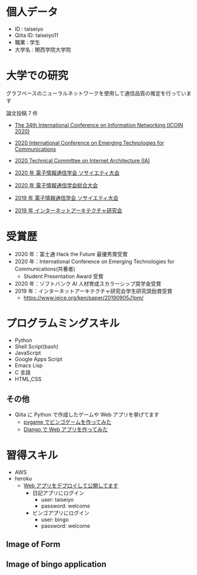 * 個人データ
- ID : taiseiyo
- Qiita ID: taiseiyo11
- 職業 : 学生
- 大学名 : 関西学院大学院

* 大学での研究
グラフベースのニューラルネットワークを使用して通信品質の推定を行っています

論文投稿 7 件

- [[https://ieeexplore.ieee.org/document/9016603][The 34th International Conference on Information Networking (ICOIN 2020)]]

- [[https://www.ieice.org/cs/icetc/doc/Short_Presentation_program.pdf][2020 International Conference on Emerging Technologies for Communications]]

- [[https://www.ieice.org/ken/paper/20201001qCAs/eng/][2020 Technical Committee on Internet Architecture (IA)]]

- [[https://www.ieice-taikai.jp/2020society/jpn/p_pro/0828_Bpro.pdf][2020 年 電子情報通信学会 ソサイエティ大会]]

- [[https://www.ieice-taikai.jp/2020general/jpn/p_pro/0212_Bpro.pdf][2020 年 電子情報通信学会総合大会]]

- [[https://www.ieice-taikai.jp/2019society/jpn/p_pro/0815_Bpro.pdf][2019 年 電子情報通信学会 ソサイエティ大会]]

- [[https://www.ieice.org/ken/paper/20190905J1pm/][2019 年 インターネットアーキテクチャ研究会]]

* 受賞歴
- 2020 年：富士通 Hack the Future 最優秀賞受賞
- 2020 年：International Conference on Emerging Technologies for Communications(共著者)
  - Student Presentation Award 受賞
- 2020 年：ソフトバンク AI 人材育成スカラーシップ奨学金受賞
- 2019 年：インターネットアーキテクチャ研究会学生研究奨励賞受賞
  - https://www.ieice.org/ken/paper/20190905J1pm/

* プログラムミングスキル
- Python
- Shell Script(bash)
- JavaScript
- Google Apps Script
- Emacs Lisp
- C 言語
- HTML,CSS
** その他
- Qiita に Python で作成したゲームや Web アプリを挙げてます
  - [[https://qiita.com/taiseiyo11/items/f8096c5ff59fd20b523a][pygame でビンゴゲームを作ってみた]]
  - [[https://qiita.com/taiseiyo11/items/48c42e25fbd29071ec46][Django で Web アプリを作ってみた]]

* 習得スキル
- AWS
- heroku
  - [[https://taiseiyo.herokuapp.com/][Web アプリをデプロイして公開してます]]
    - 日記アプリにログイン
      - user: taiseiyo
      - password: welcome
    - ビンゴアプリにログイン
      - user: bingo
      - password: welcome

** *Image of Form*
   [[https://github.com/taiseiyo/taiseiyo/blob/master/figure/form.png]]
   [[https://github.com/taiseiyo/taiseiyo/blob/master/figure/register.png]]
   [[https://github.com/taiseiyo/taiseiyo/blob/master/figure/delete.png]]

    
** *Image of bingo application*
   [[https://github.com/taiseiyo/taiseiyo/blob/master/figure/bingo.png]]
